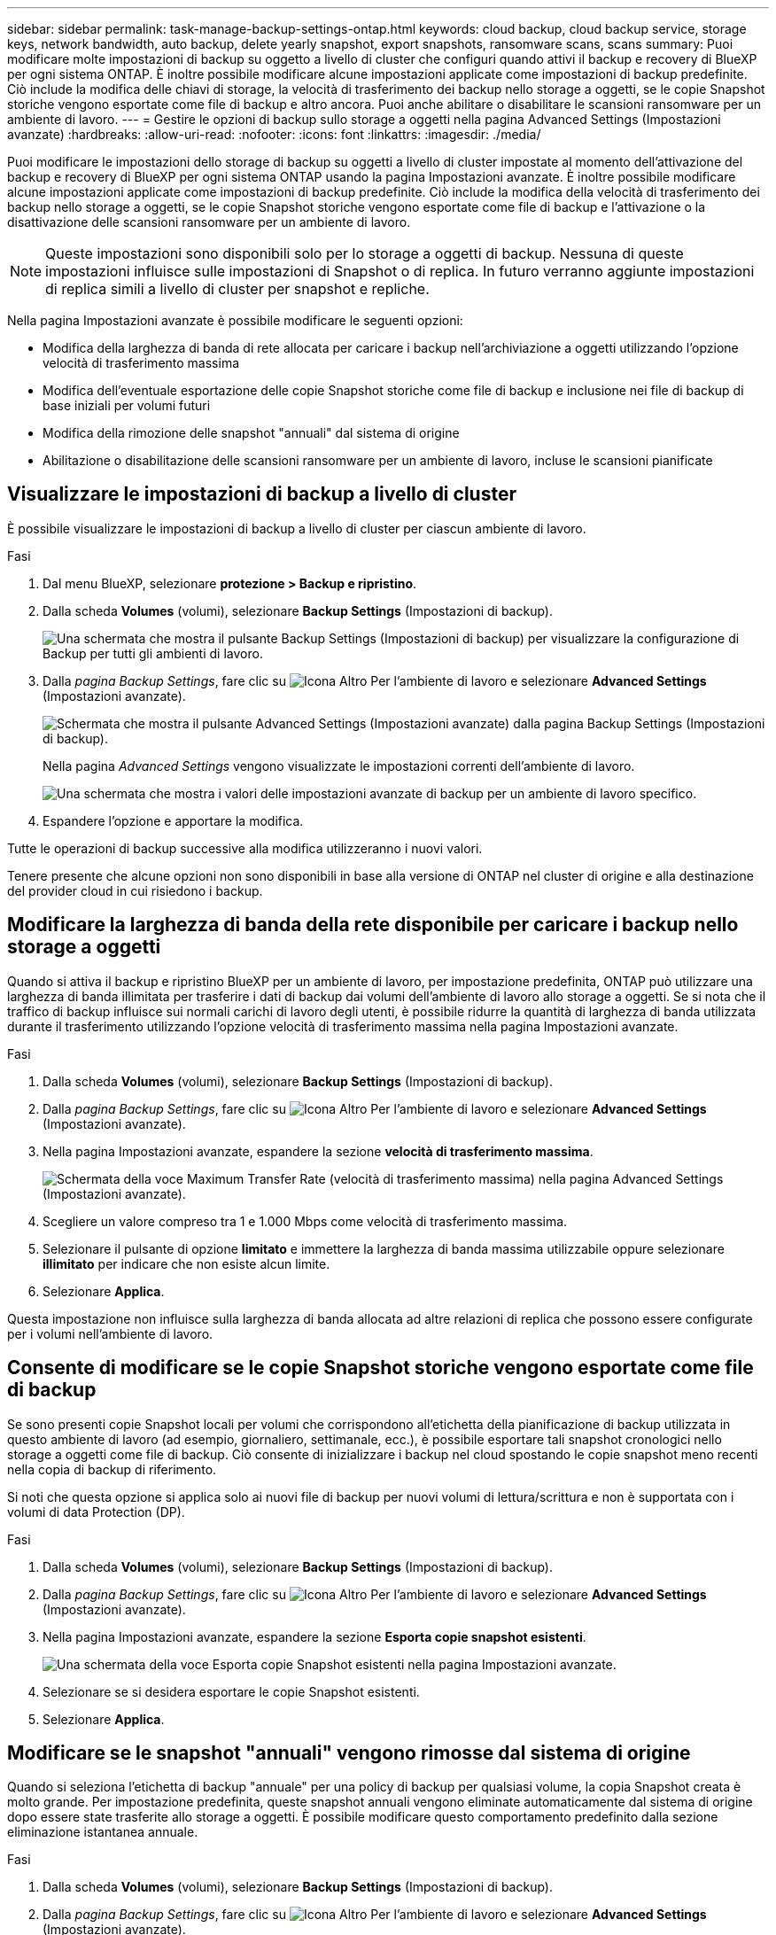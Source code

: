 ---
sidebar: sidebar 
permalink: task-manage-backup-settings-ontap.html 
keywords: cloud backup, cloud backup service, storage keys, network bandwidth, auto backup, delete yearly snapshot, export snapshots, ransomware scans, scans 
summary: Puoi modificare molte impostazioni di backup su oggetto a livello di cluster che configuri quando attivi il backup e recovery di BlueXP per ogni sistema ONTAP. È inoltre possibile modificare alcune impostazioni applicate come impostazioni di backup predefinite. Ciò include la modifica delle chiavi di storage, la velocità di trasferimento dei backup nello storage a oggetti, se le copie Snapshot storiche vengono esportate come file di backup e altro ancora. Puoi anche abilitare o disabilitare le scansioni ransomware per un ambiente di lavoro. 
---
= Gestire le opzioni di backup sullo storage a oggetti nella pagina Advanced Settings (Impostazioni avanzate)
:hardbreaks:
:allow-uri-read: 
:nofooter: 
:icons: font
:linkattrs: 
:imagesdir: ./media/


[role="lead"]
Puoi modificare le impostazioni dello storage di backup su oggetti a livello di cluster impostate al momento dell'attivazione del backup e recovery di BlueXP per ogni sistema ONTAP usando la pagina Impostazioni avanzate. È inoltre possibile modificare alcune impostazioni applicate come impostazioni di backup predefinite. Ciò include la modifica della velocità di trasferimento dei backup nello storage a oggetti, se le copie Snapshot storiche vengono esportate come file di backup e l'attivazione o la disattivazione delle scansioni ransomware per un ambiente di lavoro.


NOTE: Queste impostazioni sono disponibili solo per lo storage a oggetti di backup. Nessuna di queste impostazioni influisce sulle impostazioni di Snapshot o di replica. In futuro verranno aggiunte impostazioni di replica simili a livello di cluster per snapshot e repliche.

Nella pagina Impostazioni avanzate è possibile modificare le seguenti opzioni:

* Modifica della larghezza di banda di rete allocata per caricare i backup nell'archiviazione a oggetti utilizzando l'opzione velocità di trasferimento massima
ifdef::aws[]


endif::aws[]

* Modifica dell'eventuale esportazione delle copie Snapshot storiche come file di backup e inclusione nei file di backup di base iniziali per volumi futuri
* Modifica della rimozione delle snapshot "annuali" dal sistema di origine
* Abilitazione o disabilitazione delle scansioni ransomware per un ambiente di lavoro, incluse le scansioni pianificate




== Visualizzare le impostazioni di backup a livello di cluster

È possibile visualizzare le impostazioni di backup a livello di cluster per ciascun ambiente di lavoro.

.Fasi
. Dal menu BlueXP, selezionare *protezione > Backup e ripristino*.
. Dalla scheda *Volumes* (volumi), selezionare *Backup Settings* (Impostazioni di backup).
+
image:screenshot_backup_settings_button.png["Una schermata che mostra il pulsante Backup Settings (Impostazioni di backup) per visualizzare la configurazione di Backup per tutti gli ambienti di lavoro."]

. Dalla _pagina Backup Settings_, fare clic su image:screenshot_horizontal_more_button.gif["Icona Altro"] Per l'ambiente di lavoro e selezionare *Advanced Settings* (Impostazioni avanzate).
+
image:screenshot_backup_advanced_settings_button.png["Schermata che mostra il pulsante Advanced Settings (Impostazioni avanzate) dalla pagina Backup Settings (Impostazioni di backup)."]

+
Nella pagina _Advanced Settings_ vengono visualizzate le impostazioni correnti dell'ambiente di lavoro.

+
image:screenshot_backup_advanced_settings_page2.png["Una schermata che mostra i valori delle impostazioni avanzate di backup per un ambiente di lavoro specifico."]

. Espandere l'opzione e apportare la modifica.


Tutte le operazioni di backup successive alla modifica utilizzeranno i nuovi valori.

Tenere presente che alcune opzioni non sono disponibili in base alla versione di ONTAP nel cluster di origine e alla destinazione del provider cloud in cui risiedono i backup.



== Modificare la larghezza di banda della rete disponibile per caricare i backup nello storage a oggetti

Quando si attiva il backup e ripristino BlueXP per un ambiente di lavoro, per impostazione predefinita, ONTAP può utilizzare una larghezza di banda illimitata per trasferire i dati di backup dai volumi dell'ambiente di lavoro allo storage a oggetti. Se si nota che il traffico di backup influisce sui normali carichi di lavoro degli utenti, è possibile ridurre la quantità di larghezza di banda utilizzata durante il trasferimento utilizzando l'opzione velocità di trasferimento massima nella pagina Impostazioni avanzate.

.Fasi
. Dalla scheda *Volumes* (volumi), selezionare *Backup Settings* (Impostazioni di backup).
. Dalla _pagina Backup Settings_, fare clic su image:screenshot_horizontal_more_button.gif["Icona Altro"] Per l'ambiente di lavoro e selezionare *Advanced Settings* (Impostazioni avanzate).
. Nella pagina Impostazioni avanzate, espandere la sezione *velocità di trasferimento massima*.
+
image:screenshot_backup_edit_transfer_rate.png["Schermata della voce Maximum Transfer Rate (velocità di trasferimento massima) nella pagina Advanced Settings (Impostazioni avanzate)."]

. Scegliere un valore compreso tra 1 e 1.000 Mbps come velocità di trasferimento massima.
. Selezionare il pulsante di opzione *limitato* e immettere la larghezza di banda massima utilizzabile oppure selezionare *illimitato* per indicare che non esiste alcun limite.
. Selezionare *Applica*.


Questa impostazione non influisce sulla larghezza di banda allocata ad altre relazioni di replica che possono essere configurate per i volumi nell'ambiente di lavoro.

ifdef::aws[]

endif::aws[]



== Consente di modificare se le copie Snapshot storiche vengono esportate come file di backup

Se sono presenti copie Snapshot locali per volumi che corrispondono all'etichetta della pianificazione di backup utilizzata in questo ambiente di lavoro (ad esempio, giornaliero, settimanale, ecc.), è possibile esportare tali snapshot cronologici nello storage a oggetti come file di backup. Ciò consente di inizializzare i backup nel cloud spostando le copie snapshot meno recenti nella copia di backup di riferimento.

Si noti che questa opzione si applica solo ai nuovi file di backup per nuovi volumi di lettura/scrittura e non è supportata con i volumi di data Protection (DP).

.Fasi
. Dalla scheda *Volumes* (volumi), selezionare *Backup Settings* (Impostazioni di backup).
. Dalla _pagina Backup Settings_, fare clic su image:screenshot_horizontal_more_button.gif["Icona Altro"] Per l'ambiente di lavoro e selezionare *Advanced Settings* (Impostazioni avanzate).
. Nella pagina Impostazioni avanzate, espandere la sezione *Esporta copie snapshot esistenti*.
+
image:screenshot_backup_edit_export_snapshots.png["Una schermata della voce Esporta copie Snapshot esistenti nella pagina Impostazioni avanzate."]

. Selezionare se si desidera esportare le copie Snapshot esistenti.
. Selezionare *Applica*.




== Modificare se le snapshot "annuali" vengono rimosse dal sistema di origine

Quando si seleziona l'etichetta di backup "annuale" per una policy di backup per qualsiasi volume, la copia Snapshot creata è molto grande. Per impostazione predefinita, queste snapshot annuali vengono eliminate automaticamente dal sistema di origine dopo essere state trasferite allo storage a oggetti. È possibile modificare questo comportamento predefinito dalla sezione eliminazione istantanea annuale.

.Fasi
. Dalla scheda *Volumes* (volumi), selezionare *Backup Settings* (Impostazioni di backup).
. Dalla _pagina Backup Settings_, fare clic su image:screenshot_horizontal_more_button.gif["Icona Altro"] Per l'ambiente di lavoro e selezionare *Advanced Settings* (Impostazioni avanzate).
. Nella pagina Impostazioni avanzate, espandere la sezione *eliminazione istantanea annuale*.
+
image:screenshot_backup_edit_yearly_snap_delete.png["Una schermata della voce Yearly Snapshots nella pagina Advanced Settings (Impostazioni avanzate)."]

. Selezionare *Disabled* (Disattivato) per conservare le istantanee annuali sul sistema di origine.
. Selezionare *Applica*.




== Abilitare o disabilitare le scansioni ransomware

Le scansioni di protezione ransomware sono abilitate per impostazione predefinita. L'impostazione predefinita per la frequenza di scansione è di 7 giorni. La scansione viene eseguita solo sull'ultima copia Snapshot. Puoi abilitare o disabilitare le scansioni ransomware sull'ultima copia Snapshot utilizzando l'opzione nella pagina Impostazioni avanzate. Se si attiva, le scansioni vengono eseguite ogni 7 giorni per impostazione predefinita.

È possibile modificare la pianificazione in giorni o settimane o disattivarla, risparmiando sui costi.


TIP: L'abilitazione delle scansioni ransomware comporterà costi aggiuntivi in base al cloud provider.

Scansioni pianificate anti-ransomware vengono eseguite solo sull'ultima copia Snapshot.

Se le scansioni pianificate tramite ransomware sono disattivate, è comunque possibile eseguire scansioni on-demand e durante un'operazione di ripristino.

Fare riferimento a. link:task-create-policies-ontap.html["Gestire le policy"] per dettagli sulla gestione delle policy che implementano il rilevamento ransomware.

.Fasi
. Dalla scheda *Volumes* (volumi), selezionare *Backup Settings* (Impostazioni di backup).
. Dalla _pagina Backup Settings_, fare clic su image:screenshot_horizontal_more_button.gif["Icona Altro"] Per l'ambiente di lavoro e selezionare *Advanced Settings* (Impostazioni avanzate).
. Nella pagina Impostazioni avanzate, espandere la sezione *scansione ransomware*.
. Abilitare o disabilitare *scansione ransomware*.
. Selezionare *scansione ransomware pianificata*.
. Facoltativamente, modificare la scansione predefinita ogni settimana in giorni o settimane.
. Impostare la frequenza in giorni o settimane di esecuzione della scansione.
. Selezionare *Applica*.

